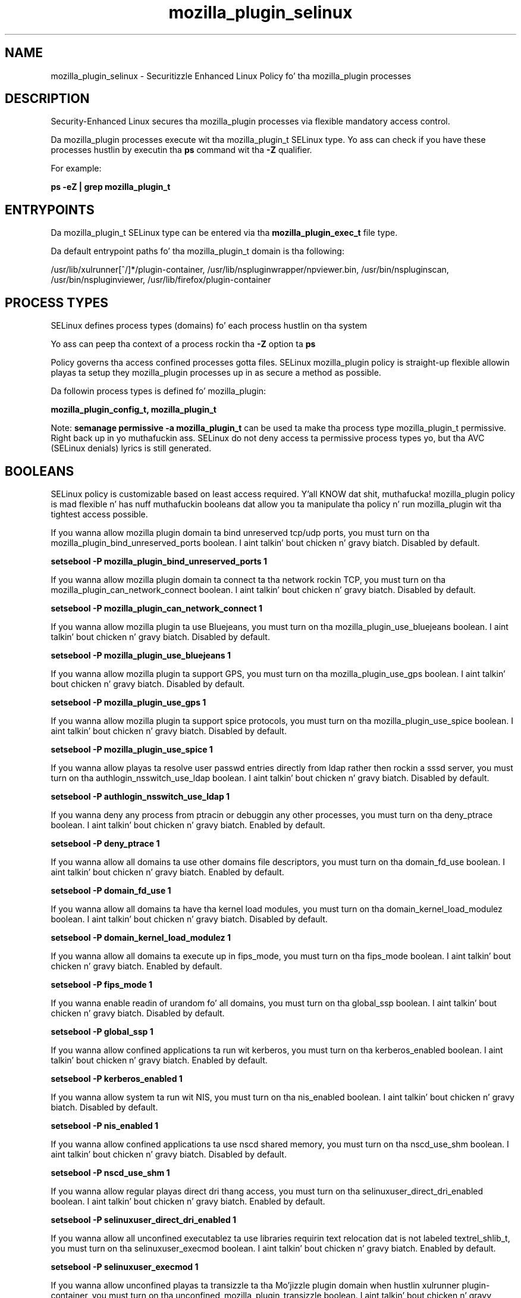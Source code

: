 .TH  "mozilla_plugin_selinux"  "8"  "14-12-02" "mozilla_plugin" "SELinux Policy mozilla_plugin"
.SH "NAME"
mozilla_plugin_selinux \- Securitizzle Enhanced Linux Policy fo' tha mozilla_plugin processes
.SH "DESCRIPTION"

Security-Enhanced Linux secures tha mozilla_plugin processes via flexible mandatory access control.

Da mozilla_plugin processes execute wit tha mozilla_plugin_t SELinux type. Yo ass can check if you have these processes hustlin by executin tha \fBps\fP command wit tha \fB\-Z\fP qualifier.

For example:

.B ps -eZ | grep mozilla_plugin_t


.SH "ENTRYPOINTS"

Da mozilla_plugin_t SELinux type can be entered via tha \fBmozilla_plugin_exec_t\fP file type.

Da default entrypoint paths fo' tha mozilla_plugin_t domain is tha following:

/usr/lib/xulrunner[^/]*/plugin-container, /usr/lib/nspluginwrapper/npviewer.bin, /usr/bin/nspluginscan, /usr/bin/nspluginviewer, /usr/lib/firefox/plugin-container
.SH PROCESS TYPES
SELinux defines process types (domains) fo' each process hustlin on tha system
.PP
Yo ass can peep tha context of a process rockin tha \fB\-Z\fP option ta \fBps\bP
.PP
Policy governs tha access confined processes gotta files.
SELinux mozilla_plugin policy is straight-up flexible allowin playas ta setup they mozilla_plugin processes up in as secure a method as possible.
.PP
Da followin process types is defined fo' mozilla_plugin:

.EX
.B mozilla_plugin_config_t, mozilla_plugin_t
.EE
.PP
Note:
.B semanage permissive -a mozilla_plugin_t
can be used ta make tha process type mozilla_plugin_t permissive. Right back up in yo muthafuckin ass. SELinux do not deny access ta permissive process types yo, but tha AVC (SELinux denials) lyrics is still generated.

.SH BOOLEANS
SELinux policy is customizable based on least access required. Y'all KNOW dat shit, muthafucka!  mozilla_plugin policy is mad flexible n' has nuff muthafuckin booleans dat allow you ta manipulate tha policy n' run mozilla_plugin wit tha tightest access possible.


.PP
If you wanna allow mozilla plugin domain ta bind unreserved tcp/udp ports, you must turn on tha mozilla_plugin_bind_unreserved_ports boolean. I aint talkin' bout chicken n' gravy biatch. Disabled by default.

.EX
.B setsebool -P mozilla_plugin_bind_unreserved_ports 1

.EE

.PP
If you wanna allow mozilla plugin domain ta connect ta tha network rockin TCP, you must turn on tha mozilla_plugin_can_network_connect boolean. I aint talkin' bout chicken n' gravy biatch. Disabled by default.

.EX
.B setsebool -P mozilla_plugin_can_network_connect 1

.EE

.PP
If you wanna allow mozilla plugin ta use Bluejeans, you must turn on tha mozilla_plugin_use_bluejeans boolean. I aint talkin' bout chicken n' gravy biatch. Disabled by default.

.EX
.B setsebool -P mozilla_plugin_use_bluejeans 1

.EE

.PP
If you wanna allow mozilla plugin ta support GPS, you must turn on tha mozilla_plugin_use_gps boolean. I aint talkin' bout chicken n' gravy biatch. Disabled by default.

.EX
.B setsebool -P mozilla_plugin_use_gps 1

.EE

.PP
If you wanna allow mozilla plugin ta support spice protocols, you must turn on tha mozilla_plugin_use_spice boolean. I aint talkin' bout chicken n' gravy biatch. Disabled by default.

.EX
.B setsebool -P mozilla_plugin_use_spice 1

.EE

.PP
If you wanna allow playas ta resolve user passwd entries directly from ldap rather then rockin a sssd server, you must turn on tha authlogin_nsswitch_use_ldap boolean. I aint talkin' bout chicken n' gravy biatch. Disabled by default.

.EX
.B setsebool -P authlogin_nsswitch_use_ldap 1

.EE

.PP
If you wanna deny any process from ptracin or debuggin any other processes, you must turn on tha deny_ptrace boolean. I aint talkin' bout chicken n' gravy biatch. Enabled by default.

.EX
.B setsebool -P deny_ptrace 1

.EE

.PP
If you wanna allow all domains ta use other domains file descriptors, you must turn on tha domain_fd_use boolean. I aint talkin' bout chicken n' gravy biatch. Enabled by default.

.EX
.B setsebool -P domain_fd_use 1

.EE

.PP
If you wanna allow all domains ta have tha kernel load modules, you must turn on tha domain_kernel_load_modulez boolean. I aint talkin' bout chicken n' gravy biatch. Disabled by default.

.EX
.B setsebool -P domain_kernel_load_modulez 1

.EE

.PP
If you wanna allow all domains ta execute up in fips_mode, you must turn on tha fips_mode boolean. I aint talkin' bout chicken n' gravy biatch. Enabled by default.

.EX
.B setsebool -P fips_mode 1

.EE

.PP
If you wanna enable readin of urandom fo' all domains, you must turn on tha global_ssp boolean. I aint talkin' bout chicken n' gravy biatch. Disabled by default.

.EX
.B setsebool -P global_ssp 1

.EE

.PP
If you wanna allow confined applications ta run wit kerberos, you must turn on tha kerberos_enabled boolean. I aint talkin' bout chicken n' gravy biatch. Enabled by default.

.EX
.B setsebool -P kerberos_enabled 1

.EE

.PP
If you wanna allow system ta run wit NIS, you must turn on tha nis_enabled boolean. I aint talkin' bout chicken n' gravy biatch. Disabled by default.

.EX
.B setsebool -P nis_enabled 1

.EE

.PP
If you wanna allow confined applications ta use nscd shared memory, you must turn on tha nscd_use_shm boolean. I aint talkin' bout chicken n' gravy biatch. Disabled by default.

.EX
.B setsebool -P nscd_use_shm 1

.EE

.PP
If you wanna allow regular playas direct dri thang access, you must turn on tha selinuxuser_direct_dri_enabled boolean. I aint talkin' bout chicken n' gravy biatch. Enabled by default.

.EX
.B setsebool -P selinuxuser_direct_dri_enabled 1

.EE

.PP
If you wanna allow all unconfined executablez ta use libraries requirin text relocation dat is not labeled textrel_shlib_t, you must turn on tha selinuxuser_execmod boolean. I aint talkin' bout chicken n' gravy biatch. Enabled by default.

.EX
.B setsebool -P selinuxuser_execmod 1

.EE

.PP
If you wanna allow unconfined playas ta transizzle ta tha Mo'jizzle plugin domain when hustlin xulrunner plugin-container, you must turn on tha unconfined_mozilla_plugin_transizzle boolean. I aint talkin' bout chicken n' gravy biatch. Enabled by default.

.EX
.B setsebool -P unconfined_mozilla_plugin_transizzle 1

.EE

.PP
If you wanna support ecryptfs home directories, you must turn on tha use_ecryptfs_home_dirs boolean. I aint talkin' bout chicken n' gravy biatch. Disabled by default.

.EX
.B setsebool -P use_ecryptfs_home_dirs 1

.EE

.PP
If you wanna support fusefs home directories, you must turn on tha use_fusefs_home_dirs boolean. I aint talkin' bout chicken n' gravy biatch. Disabled by default.

.EX
.B setsebool -P use_fusefs_home_dirs 1

.EE

.PP
If you wanna support NFS home directories, you must turn on tha use_nfs_home_dirs boolean. I aint talkin' bout chicken n' gravy biatch. Disabled by default.

.EX
.B setsebool -P use_nfs_home_dirs 1

.EE

.PP
If you wanna support SAMBA home directories, you must turn on tha use_samba_home_dirs boolean. I aint talkin' bout chicken n' gravy biatch. Disabled by default.

.EX
.B setsebool -P use_samba_home_dirs 1

.EE

.SH NSSWITCH DOMAIN

.PP
If you wanna allow playas ta resolve user passwd entries directly from ldap rather then rockin a sssd server fo' tha mozilla_plugin_config_t, mozilla_plugin_t, you must turn on tha authlogin_nsswitch_use_ldap boolean.

.EX
.B setsebool -P authlogin_nsswitch_use_ldap 1
.EE

.PP
If you wanna allow confined applications ta run wit kerberos fo' tha mozilla_plugin_config_t, mozilla_plugin_t, you must turn on tha kerberos_enabled boolean.

.EX
.B setsebool -P kerberos_enabled 1
.EE

.SH "MANAGED FILES"

Da SELinux process type mozilla_plugin_t can manage filez labeled wit tha followin file types.  Da paths listed is tha default paths fo' these file types.  Note tha processes UID still need ta have DAC permissions.

.br
.B cifs_t


.br
.B dosfs_t


.br
.B ecryptfs_t

	/home/[^/]*/\.Private(/.*)?
.br
	/home/[^/]*/\.ecryptfs(/.*)?
.br

.br
.B fusefs_t

	/var/run/user/[^/]*/gvfs
.br

.br
.B gnome_home_type


.br
.B home_cert_t

	/root/\.pki(/.*)?
.br
	/root/\.cert(/.*)?
.br
	/home/[^/]*/.kde/share/apps/networkmanagement/certificates(/.*)?
.br
	/home/[^/]*/\.pki(/.*)?
.br
	/home/[^/]*/\.cert(/.*)?
.br

.br
.B mozilla_home_t

	/home/[^/]*/\.lyx(/.*)?
.br
	/home/[^/]*/\.java(/.*)?
.br
	/home/[^/]*/\.adobe(/.*)?
.br
	/home/[^/]*/\.gnash(/.*)?
.br
	/home/[^/]*/\.webex(/.*)?
.br
	/home/[^/]*/\.galeon(/.*)?
.br
	/home/[^/]*/\.spicec(/.*)?
.br
	/home/[^/]*/\.IBMERS(/.*)?
.br
	/home/[^/]*/POkemon.*(/.*)?
.br
	/home/[^/]*/\.mozilla(/.*)?
.br
	/home/[^/]*/\.phoenix(/.*)?
.br
	/home/[^/]*/\.icedtea(/.*)?
.br
	/home/[^/]*/\.netscape(/.*)?
.br
	/home/[^/]*/\.quakelive(/.*)?
.br
	/home/[^/]*/\.ICAClient(/.*)?
.br
	/home/[^/]*/\.macromedia(/.*)?
.br
	/home/[^/]*/\.thunderbird(/.*)?
.br
	/home/[^/]*/\.gcjwebplugin(/.*)?
.br
	/home/[^/]*/\.grl-podcasts(/.*)?
.br
	/home/[^/]*/\.cache/mozilla(/.*)?
.br
	/home/[^/]*/\.icedteaplugin(/.*)?
.br
	/home/[^/]*/zimbrauserdata(/.*)?
.br
	/home/[^/]*/\.config/chromium(/.*)?
.br
	/home/[^/]*/\.juniper_networks(/.*)?
.br
	/home/[^/]*/\.cache/icedtea-web(/.*)?
.br
	/home/[^/]*/abc
.br
	/home/[^/]*/\.gnashpluginrc
.br

.br
.B mozilla_plugin_tmp_t


.br
.B mozilla_plugin_tmpfs_t


.br
.B mplayer_home_t

	/home/[^/]*/\.mplayer(/.*)?
.br

.br
.B nfs_t


.br
.B pulseaudio_home_t

	/root/\.pulse(/.*)?
.br
	/root/\.config/pulse(/.*)?
.br
	/root/\.esd_auth
.br
	/root/\.pulse-cookie
.br
	/home/[^/]*/\.pulse(/.*)?
.br
	/home/[^/]*/\.config/pulse(/.*)?
.br
	/home/[^/]*/\.esd_auth
.br
	/home/[^/]*/\.pulse-cookie
.br

.br
.B texlive_home_t

	/home/[^/]*/\.texlive2012(/.*)?
.br
	/home/[^/]*/\.texlive2013(/.*)?
.br
	/home/[^/]*/\.texlive2014(/.*)?
.br

.br
.B user_fonts_cache_t

	/root/\.fontconfig(/.*)?
.br
	/root/\.fonts/auto(/.*)?
.br
	/root/\.fonts\.cache-.*
.br
	/home/[^/]*/\.fontconfig(/.*)?
.br
	/home/[^/]*/\.fonts/auto(/.*)?
.br
	/home/[^/]*/\.fonts\.cache-.*
.br

.br
.B user_tmp_t

	/var/run/user(/.*)?
.br
	/tmp/hsperfdata_root
.br
	/var/tmp/hsperfdata_root
.br
	/home/[^/]*/tmp
.br
	/home/[^/]*/\.tmp
.br
	/tmp/gconfd-.*
.br

.br
.B user_tmpfs_t

	/dev/shm/mono.*
.br
	/dev/shm/pulse-shm.*
.br

.SH FILE CONTEXTS
SELinux requires filez ta have a extended attribute ta define tha file type.
.PP
Yo ass can peep tha context of a gangbangin' file rockin tha \fB\-Z\fP option ta \fBls\bP
.PP
Policy governs tha access confined processes gotta these files.
SELinux mozilla_plugin policy is straight-up flexible allowin playas ta setup they mozilla_plugin processes up in as secure a method as possible.
.PP

.PP
.B STANDARD FILE CONTEXT

SELinux defines tha file context types fo' tha mozilla_plugin, if you wanted to
store filez wit these types up in a gangbangin' finger-lickin' diffent paths, you need ta execute tha semanage command ta sepecify alternate labelin n' then use restorecon ta put tha labels on disk.

.B semanage fcontext -a -t mozilla_plugin_config_exec_t '/srv/mozilla_plugin/content(/.*)?'
.br
.B restorecon -R -v /srv/mymozilla_plugin_content

Note: SELinux often uses regular expressions ta specify labels dat match multiple files.

.I Da followin file types is defined fo' mozilla_plugin:


.EX
.PP
.B mozilla_plugin_config_exec_t
.EE

- Set filez wit tha mozilla_plugin_config_exec_t type, if you wanna transizzle a executable ta tha mozilla_plugin_config_t domain.


.EX
.PP
.B mozilla_plugin_exec_t
.EE

- Set filez wit tha mozilla_plugin_exec_t type, if you wanna transizzle a executable ta tha mozilla_plugin_t domain.

.br
.TP 5
Paths:
/usr/lib/xulrunner[^/]*/plugin-container, /usr/lib/nspluginwrapper/npviewer.bin, /usr/bin/nspluginscan, /usr/bin/nspluginviewer, /usr/lib/firefox/plugin-container

.EX
.PP
.B mozilla_plugin_rw_t
.EE

- Set filez wit tha mozilla_plugin_rw_t type, if you wanna treat tha filez as mozilla plugin read/write content.


.EX
.PP
.B mozilla_plugin_tmp_t
.EE

- Set filez wit tha mozilla_plugin_tmp_t type, if you wanna store mozilla plugin temporary filez up in tha /tmp directories.


.EX
.PP
.B mozilla_plugin_tmpfs_t
.EE

- Set filez wit tha mozilla_plugin_tmpfs_t type, if you wanna store mozilla plugin filez on a tmpfs file system.


.PP
Note: File context can be temporarily modified wit tha chcon command. Y'all KNOW dat shit, muthafucka!  If you wanna permanently chizzle tha file context you need ta use the
.B semanage fcontext
command. Y'all KNOW dat shit, muthafucka!  This will modify tha SELinux labelin database.  Yo ass will need ta use
.B restorecon
to apply tha labels.

.SH "COMMANDS"
.B semanage fcontext
can also be used ta manipulate default file context mappings.
.PP
.B semanage permissive
can also be used ta manipulate whether or not a process type is permissive.
.PP
.B semanage module
can also be used ta enable/disable/install/remove policy modules.

.B semanage boolean
can also be used ta manipulate tha booleans

.PP
.B system-config-selinux
is a GUI tool available ta customize SELinux policy settings.

.SH AUTHOR
This manual page was auto-generated using
.B "sepolicy manpage".

.SH "SEE ALSO"
selinux(8), mozilla_plugin(8), semanage(8), restorecon(8), chcon(1), sepolicy(8)
, setsebool(8), mozilla_plugin_config_selinux(8), mozilla_plugin_config_selinux(8)</textarea>

<div id="button">
<br/>
<input type="submit" name="translate" value="Tranzizzle Dis Shiznit" />
</div>

</form> 

</div>

<div id="space3"></div>
<div id="disclaimer"><h2>Use this to translate your words into gangsta</h2>
<h2>Click <a href="more.html">here</a> to learn more about Gizoogle</h2></div>

</body>
</html>
